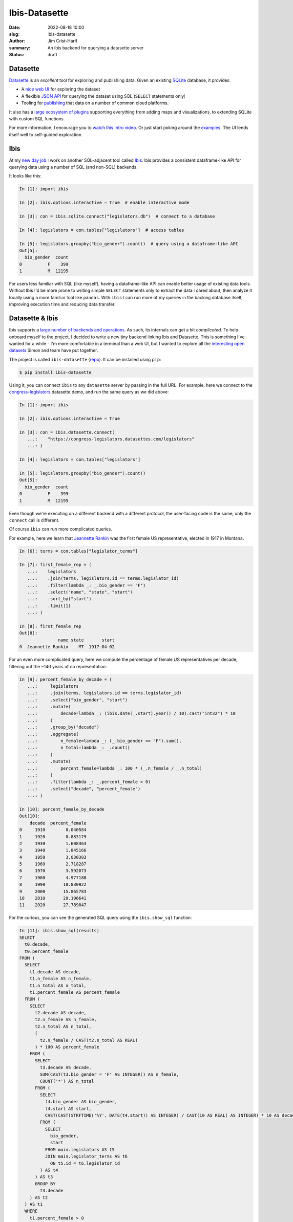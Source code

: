 Ibis-Datasette
##############

:date: 2022-08-18 10:00
:slug: ibis-datasette
:author: Jim Crist-Harif
:summary: An ibis backend for querying a datasette server
:status: draft

.. raw:: html

    <img title="ibis loves datasette" class="align-center" src="/images/ibis-loves-datasette.png" style="width: 60%;" />

Datasette
---------

Datasette_ is an *excellent* tool for exploring and publishing data. Given an
existing SQLite_ database, it provides:

- A `nice web UI <https://global-power-plants.datasettes.com>`_ for exploring
  the dataset
- A flexible `JSON API <https://docs.datasette.io/en/stable/json_api.html>`_
  for querying the dataset using SQL (``SELECT`` statements only)
- Tooling for `publishing <https://docs.datasette.io/en/stable/publish.html>`_
  that data on a number of common cloud platforms.

It also has a `large ecosystem of plugins
<https://docs.datasette.io/en/stable/plugins.html>`_ supporting everything from
adding maps and visualizations, to extending SQLite with custom SQL functions.

For more information, I encourage you to `watch this intro video
<https://www.youtube.com/watch?v=7kDFBnXaw-c>`_. Or just start poking around
the `examples <datasette.io/examples>`_. The UI lends itself well to
self-guided exploration.

Ibis
----

At my `new day job <https://voltrondata.com>`_ I work on another SQL-adjacent
tool called Ibis_. Ibis provides a consistent dataframe-like API for querying
data using a number of SQL (and non-SQL) backends.

It looks like this:

.. code-block:: python

    In [1]: import ibis

    In [2]: ibis.options.interactive = True  # enable interactive mode

    In [3]: con = ibis.sqlite.connect("legislators.db")  # connect to a database

    In [4]: legislators = con.tables["legislators"]  # access tables

    In [5]: legislators.groupby("bio_gender").count()  # query using a dataframe-like API
    Out[5]:
      bio_gender  count
    0          F    399
    1          M  12195

For users less familiar with SQL (like myself), having a dataframe-like API can
enable better usage of existing data tools. Without Ibis I'd be more prone to
writing simple ``SELECT`` statements only to extract the data I cared about,
then analyze it locally using a more familiar tool like ``pandas``. With
``ibis`` I can run more of my queries in the backing database itself, improving
execution time and reducing data transfer.

Datasette & Ibis
----------------

Ibis supports a `large number of backends and operations
<https://ibis-project.org/docs/3.1.0/backends/support_matrix/>`_. As such, its
internals can get a bit *complicated*. To help onboard myself to the project, I
decided to write a new tiny backend linking Ibis and Datasette. This is
something I've wanted for a while - I'm more comfortable in a terminal than a
web UI, but I wanted to explore all the `interesting open datasets
<https://datasette.io/examples>`_ Simon and team have put together.

The project is called ``ibis-datasette`` (`repo
<https://github.com/jcrist/ibis-datasette>`_). It can be installed using
``pip``:

.. code-block:: term

    $ pip install ibis-datasette

Using it, you can connect ``ibis`` to any ``datasette`` server by passing in
the full URL. For example, here we connect to the `congress-legislators`_
datasette demo, and run the same query as we did above:

.. code-block:: python

    In [1]: import ibis

    In [2]: ibis.options.interactive = True

    In [3]: con = ibis.datasette.connect(
       ...:    "https://congress-legislators.datasettes.com/legislators"
       ...: )

    In [4]: legislators = con.tables["legislators"]

    In [5]: legislators.groupby("bio_gender").count()
    Out[5]:
      bio_gender  count
    0          F    399
    1          M  12195

Even though we're executing on a different backend with a different protocol,
the user-facing code is the same, only the ``connect`` call is different.

Of course ``ibis`` can run more complicated queries.

For example, here we learn that `Jeannette Rankin
<https://en.wikipedia.org/wiki/Jeannette_Rankin>`_ was the first female US
representative, elected in 1917 in Montana.

.. code-block:: python

    In [6]: terms = con.tables["legislator_terms"]

    In [7]: first_female_rep = (
       ...:    legislators
       ...:    .join(terms, legislators.id == terms.legislator_id)
       ...:    .filter(lambda _: _.bio_gender == "F")
       ...:    .select("name", "state", "start")
       ...:    .sort_by("start")
       ...:    .limit(1)
       ...: )

    In [8]: first_female_rep
    Out[8]:
                   name state       start
    0  Jeannette Rankin    MT  1917-04-02

For an even more complicated query, here we compute the percentage of female US
representatives per decade, filtering out the ~140 years of no representation:

.. code-block:: python

    In [9]: percent_female_by_decade = (
       ...:     legislators
       ...:     .join(terms, legislators.id == terms.legislator_id)
       ...:     .select("bio_gender", "start")
       ...:     .mutate(
       ...:         decade=lambda _: (ibis.date(_.start).year() / 10).cast("int32") * 10
       ...:     )
       ...:     .group_by("decade")
       ...:     .aggregate(
       ...:         n_female=lambda _: (_.bio_gender == "F").sum(),
       ...:         n_total=lambda _: _.count()
       ...:     )
       ...:     .mutate(
       ...:         percent_female=lambda _: 100 * (_.n_female / _.n_total)
       ...:     )
       ...:     .filter(lambda _: _.percent_female > 0)
       ...:     .select("decade", "percent_female")
       ...: )

    In [10]: percent_female_by_decade
    Out[10]:
        decade  percent_female
    0     1910        0.040584
    1     1920        0.883179
    2     1930        1.608363
    3     1940        1.845166
    4     1950        3.030303
    5     1960        2.718287
    6     1970        3.592073
    7     1980        4.977188
    8     1990       10.830922
    9     2000       15.865783
    10    2010       20.196641
    11    2020       27.789047

For the curious, you can see the generated SQL query using the
``ibis.show_sql`` function:

.. code-blocK:: python

    In [11]: ibis.show_sql(results)
    SELECT
      t0.decade,
      t0.percent_female
    FROM (
      SELECT
        t1.decade AS decade,
        t1.n_female AS n_female,
        t1.n_total AS n_total,
        t1.percent_female AS percent_female
      FROM (
        SELECT
          t2.decade AS decade,
          t2.n_female AS n_female,
          t2.n_total AS n_total,
          (
            t2.n_female / CAST(t2.n_total AS REAL)
          ) * 100 AS percent_female
        FROM (
          SELECT
            t3.decade AS decade,
            SUM(CAST(t3.bio_gender = 'F' AS INTEGER)) AS n_female,
            COUNT('*') AS n_total
          FROM (
            SELECT
              t4.bio_gender AS bio_gender,
              t4.start AS start,
              CAST(CAST(STRFTIME('%Y', DATE(t4.start)) AS INTEGER) / CAST(10 AS REAL) AS INTEGER) * 10 AS decade
            FROM (
              SELECT
                bio_gender,
                start
              FROM main.legislators AS t5
              JOIN main.legislator_terms AS t6
                ON t5.id = t6.legislator_id
            ) AS t4
          ) AS t3
          GROUP BY
            t3.decade
        ) AS t2
      ) AS t1
      WHERE
        t1.percent_female > 0
    ) AS t0


I wouldn't want to write all that by hand!

But then again, I'm not a SQL programmer. One benefit of Ibis is that it allows
more seamless interoperation between tools. I didn't have to handwrite the
above query, but can now share it with SQL users without requiring them to use
Python.

Completing the loop, here's a `static datasette link for the full query`_.

Wrapping Up
-----------

``ibis-datasette`` has been a fun ~1-day hack, and I hope it remains a small
and simple side project. It was definitely a good learning experience. That
said, there are a couple known warts:

- Ibis makes heavy use of ``sqlalchemy`` for both SQL generation and execution.
  This meant that I had to write both a dbapi_ and SQLAlchemy_ backend for
  ``datasette`` to get everything hooked up properly, even though it's just a
  thin wrapper around the existing ``sqlite`` backend. In the future it might
  be good to separate SQL generation from execution in ``ibis`` to simplify
  this process. This may also open up opportunities for further optimization,
  since we may be able to make use of more efficient database APIs instead of
  relying on the generic ``dbapi 2.0`` spec.

- Datasette's JSON API doesn't expose a way to provide non-string parameters
  for parametrized queries, while SQLAlchemy generates *lots* of parametrized
  queries. For now I'm hacking around this with some terrible string
  processing; since it's only for numeric values on an immutable database, the
  chance of a `Bobby Tables incident <https://xkcd.com/327/>`_ is low. It still
  feels wrong though. In the future we should be able to avoid this issue
  entirely by handling parametrization entirely in ``ibis`` (or
  ``ibis-datasette``).

I wouldn't recommend using ``ibis-datasette`` for serious work, but I've found
it a useful tool for exploring public ``datasette`` instances.

I *would* recommend using ``ibis`` and ``datasette`` for serious work though.
They're both excellent, mature libraries, bringing some user friendliness to
SQL database work.

Interested in ``ibis`` or ``ibis-datasette``? Please feel free to reach out on
`github <https://github.com/jcrist>`_ or `twitter
<https://twitter.com/jcristharif>`_.


.. _congress-legislators: https://congress-legislators.datasettes.com
.. _datasette: https://datasette.io
.. _sqlite: https://sqlite.org
.. _ibis: https://ibis-project.org
.. _dplyr: https://dplyr.tidyverse.org/
.. _linq: https://docs.microsoft.com/en-us/dotnet/csharp/programming-guide/concepts/linq/
.. _static datasette link for the full query: https://congress-legislators.datasettes.com/legislators?sql=++++SELECT%0D%0A++++++t0.decade%2C%0D%0A++++++t0.percent_female%0D%0A++++FROM+%28%0D%0A++++++SELECT%0D%0A++++++++t1.decade+AS+decade%2C%0D%0A++++++++t1.n_female+AS+n_female%2C%0D%0A++++++++t1.n_total+AS+n_total%2C%0D%0A++++++++t1.percent_female+AS+percent_female%0D%0A++++++FROM+%28%0D%0A++++++++SELECT%0D%0A++++++++++t2.decade+AS+decade%2C%0D%0A++++++++++t2.n_female+AS+n_female%2C%0D%0A++++++++++t2.n_total+AS+n_total%2C%0D%0A++++++++++%28%0D%0A++++++++++++t2.n_female+%2F+CAST%28t2.n_total+AS+REAL%29%0D%0A++++++++++%29+*+100+AS+percent_female%0D%0A++++++++FROM+%28%0D%0A++++++++++SELECT%0D%0A++++++++++++t3.decade+AS+decade%2C%0D%0A++++++++++++SUM%28CAST%28t3.bio_gender+%3D+%27F%27+AS+INTEGER%29%29+AS+n_female%2C%0D%0A++++++++++++COUNT%28%27*%27%29+AS+n_total%0D%0A++++++++++FROM+%28%0D%0A++++++++++++SELECT%0D%0A++++++++++++++t4.bio_gender+AS+bio_gender%2C%0D%0A++++++++++++++t4.start+AS+start%2C%0D%0A++++++++++++++CAST%28CAST%28STRFTIME%28%27%25Y%27%2C+DATE%28t4.start%29%29+AS+INTEGER%29+%2F+CAST%2810+AS+REAL%29+AS+INTEGER%29+*+10+AS+decade%0D%0A++++++++++++FROM+%28%0D%0A++++++++++++++SELECT%0D%0A++++++++++++++++bio_gender%2C%0D%0A++++++++++++++++start%0D%0A++++++++++++++FROM+main.legislators+AS+t5%0D%0A++++++++++++++JOIN+main.legislator_terms+AS+t6%0D%0A++++++++++++++++ON+t5.id+%3D+t6.legislator_id%0D%0A++++++++++++%29+AS+t4%0D%0A++++++++++%29+AS+t3%0D%0A++++++++++GROUP+BY%0D%0A++++++++++++t3.decade%0D%0A++++++++%29+AS+t2%0D%0A++++++%29+AS+t1%0D%0A++++++WHERE%0D%0A++++++++t1.percent_female+%3E+0%0D%0A++++%29+AS+t0%0D%0A
.. _sqlalchemy: https://www.sqlalchemy.org/
.. _dbapi: https://peps.python.org/pep-0249/
